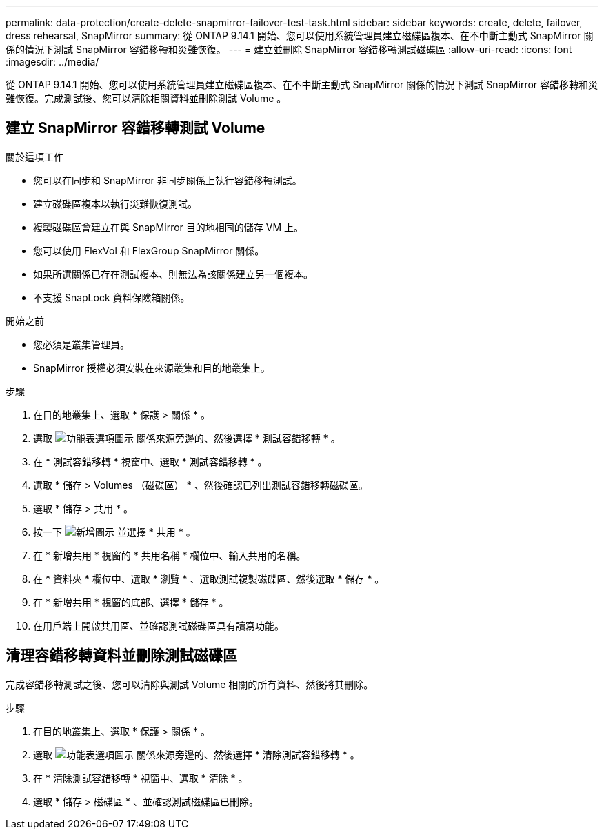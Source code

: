 ---
permalink: data-protection/create-delete-snapmirror-failover-test-task.html 
sidebar: sidebar 
keywords: create, delete, failover, dress rehearsal, SnapMirror 
summary: 從 ONTAP 9.14.1 開始、您可以使用系統管理員建立磁碟區複本、在不中斷主動式 SnapMirror 關係的情況下測試 SnapMirror 容錯移轉和災難恢復。 
---
= 建立並刪除 SnapMirror 容錯移轉測試磁碟區
:allow-uri-read: 
:icons: font
:imagesdir: ../media/


[role="lead"]
從 ONTAP 9.14.1 開始、您可以使用系統管理員建立磁碟區複本、在不中斷主動式 SnapMirror 關係的情況下測試 SnapMirror 容錯移轉和災難恢復。完成測試後、您可以清除相關資料並刪除測試 Volume 。



== 建立 SnapMirror 容錯移轉測試 Volume

.關於這項工作
* 您可以在同步和 SnapMirror 非同步關係上執行容錯移轉測試。
* 建立磁碟區複本以執行災難恢復測試。
* 複製磁碟區會建立在與 SnapMirror 目的地相同的儲存 VM 上。
* 您可以使用 FlexVol 和 FlexGroup SnapMirror 關係。
* 如果所選關係已存在測試複本、則無法為該關係建立另一個複本。
* 不支援 SnapLock 資料保險箱關係。


.開始之前
* 您必須是叢集管理員。
* SnapMirror 授權必須安裝在來源叢集和目的地叢集上。


.步驟
. 在目的地叢集上、選取 * 保護 > 關係 * 。
. 選取 image:icon_kabob.gif["功能表選項圖示"] 關係來源旁邊的、然後選擇 * 測試容錯移轉 * 。
. 在 * 測試容錯移轉 * 視窗中、選取 * 測試容錯移轉 * 。
. 選取 * 儲存 > Volumes （磁碟區） * 、然後確認已列出測試容錯移轉磁碟區。
. 選取 * 儲存 > 共用 * 。
. 按一下 image:icon_add_blue_bg.gif["新增圖示"] 並選擇 * 共用 * 。
. 在 * 新增共用 * 視窗的 * 共用名稱 * 欄位中、輸入共用的名稱。
. 在 * 資料夾 * 欄位中、選取 * 瀏覽 * 、選取測試複製磁碟區、然後選取 * 儲存 * 。
. 在 * 新增共用 * 視窗的底部、選擇 * 儲存 * 。
. 在用戶端上開啟共用區、並確認測試磁碟區具有讀寫功能。




== 清理容錯移轉資料並刪除測試磁碟區

完成容錯移轉測試之後、您可以清除與測試 Volume 相關的所有資料、然後將其刪除。

.步驟
. 在目的地叢集上、選取 * 保護 > 關係 * 。
. 選取 image:icon_kabob.gif["功能表選項圖示"] 關係來源旁邊的、然後選擇 * 清除測試容錯移轉 * 。
. 在 * 清除測試容錯移轉 * 視窗中、選取 * 清除 * 。
. 選取 * 儲存 > 磁碟區 * 、並確認測試磁碟區已刪除。

